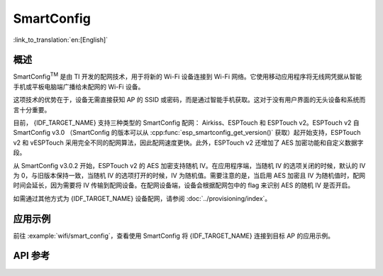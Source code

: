 SmartConfig
===========

:link_to_translation:`en:[English]`

概述
-----

SmartConfig\ :sup:`TM` 是由 TI 开发的配网技术，用于将新的 Wi-Fi 设备连接到 Wi-Fi 网络。它使用移动应用程序将无线网凭据从智能手机或平板电脑端广播给未配网的 Wi-Fi 设备。

这项技术的优势在于，设备无需直接获知 AP 的 SSID 或密码，而是通过智能手机获取。这对于没有用户界面的无头设备和系统而言十分重要。

目前， {IDF_TARGET_NAME} 支持三种类型的 SmartConfig 配网： Airkiss、ESPTouch 和 ESPTouch v2。ESPTouch v2 自 SmartConfig v3.0 （SmartConfig 的版本可以从 :cpp:func:`esp_smartconfig_get_version()` 获取）起开始支持，ESPTouch v2 和 vESPTouch 采用完全不同的配网算法，因此配网速度更快。此外，ESPTouch v2 还增加了 AES 加密功能和自定义数据字段。

从 SmartConfig v3.0.2 开始，ESPTouch v2 的 AES 加密支持随机 IV。在应用程序端，当随机 IV 的选项关闭的时候，默认的 IV 为 0，与旧版本保持一致，当随机 IV 的选项打开的时候，IV 为随机值。需要注意的是，当启用 AES 加密且 IV 为随机值时，配网时间会延长，因为需要将 IV 传输到配网设备。在配网设备端，设备会根据配网包中的 flag 来识别 AES 的随机 IV 是否开启。

如需通过其他方式为 {IDF_TARGET_NAME} 设备配网，请参阅 :doc:`../provisioning/index`。


应用示例
------------

前往 :example:`wifi/smart_config`，查看使用 SmartConfig 将 {IDF_TARGET_NAME} 连接到目标 AP 的应用示例。


API 参考
----------

.. include-build-file:: inc/esp_smartconfig.inc

